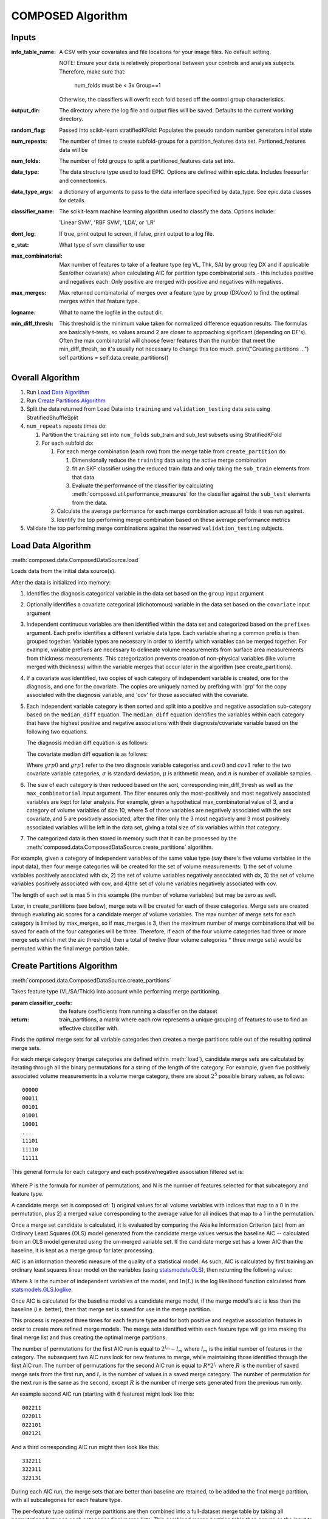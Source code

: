 ##################
COMPOSED Algorithm
##################

******
Inputs
******

:info_table_name: A CSV with your covariates and file locations for your image
   files. No default setting.

   NOTE: Ensure your data is relatively proportional between your controls and
   analysis subjects. Therefore, make sure that:

      num_folds must be < 3x Group==1

   Otherwise, the classifiers will overfit each fold based off the control group
   characteristics.

:output_dir: The directory where the log file and output files will be
   saved. Defaults to the current working directory.

:random_flag: Passed into scikit-learn stratifiedKFold: Populates the pseudo
   random number generators initial state

:num_repeats: The number of times to create subfold-groups for a
   partition_features data set. Partioned_features data will be

:num_folds: The number of fold groups to split a partitioned_features data set
   into.

:data_type: The data structure type used to load EPIC. Options are defined
   within epic.data. Includes freesurfer and connectomics.

:data_type_args: a dictionary of arguments to pass to the data interface
   specified by data_type. See epic.data classes for details.

:classifier_name: The scikit-learn machine learning algorithm used to classify
   the data. Options include:

   'Linear SVM', 'RBF SVM', 'LDA', or 'LR'

:dont_log: If true, print output to screen, if false, print output to a log
   file.

:c_stat: What type of svm classifier to use

:max_combinatorial: Max number of features to take of a feature type (eg VL,
   Thk, SA) by group (eg DX and if applicable Sex/other covariate) when
   calculating AIC for partition type combinatorial sets - this includes
   positive and negatives each. Only positive are merged with positive and
   negatives with negatives.

:max_merges: Max returned combinatorial of merges over a feature type by
   group (DX/cov) to find the optimal merges within that feature type.

:logname: What to name the logfile in the output dir.

:min_diff_thresh: This threshold is the minimum value taken for normalized
   difference equation results. The formulas are basically t-tests, so values
   around 2 are closer to approaching significant (depending on DF's). Often the
   max combinatorial will choose fewer features than the number that meet the
   min_diff_thresh, so it's usually not necessary to change this too much.
   print("Creating partitions ...")  self.partitions =
   self.data.create_partitions()


*****************
Overall Algorithm
*****************

#. Run `Load Data Algorithm`_
#. Run `Create Partitions Algorithm`_
#. Split the data returned from Load Data into ``training`` and
   ``validation_testing`` data sets using StratifiedShuffleSplit
#. ``num_repeats`` repeats times do:

   #. Partition the ``training`` set into ``num_folds`` sub_train and sub_test subsets using StratifiedKFold
   #. For each subfold do:

      #. For each merge combination (each row) from the merge table from ``create_partition`` do:

         #. Dimensionally reduce the ``training`` data using the active merge combination
         #. fit an SKF classifier using the reduced train data and only taking
            the ``sub_train`` elements from that data
         #. Evaluate the performance of the classifier by calculating
            :meth:`composed.util.performance_measures` for the classifier
            against the ``sub_test`` elements from the data.

      #. Calculate the average performance for each merge combination across all
         folds it was run against.
      #. Identify the top performing merge combination based on these average
         performance metrics

#. Validate the top performing merge combinations against the reserved
   ``validation_testing`` subjects.


*******************
Load Data Algorithm
*******************

:meth:`composed.data.ComposedDataSource.load`

Loads data from the initial data source(s).

After the data is initialized into memory:

1. Identifies the diagnosis categorical variable in the data set based on the
   ``group`` input argument

2. Optionally identifies a covariate categorical (dichotomous) variable in the data
   set based on the ``covariate`` input argument

3. Independent continuous variables are then identified within the data set and
   categorized based on the ``prefixes`` argument. Each prefix identifies a
   different variable data type. Each variable sharing a common prefix is then
   grouped together. Variable types are necessary in order to identify which
   variables can be merged together. For example, variable prefixes are
   necessary to delineate volume measurements from surface area measurements
   from thickness measurements. This categorization prevents creation of
   non-physical variables (like volume merged with thickness) within the
   variable merges that occur later in the algorithm (see create_partitions).

4. If a covariate was identified, two copies of each category of independent
   variable is created, one for the diagnosis, and one for the covariate. The
   copies are uniquely named by prefixing with 'grp' for the copy associated
   with the diagnosis variable, and 'cov' for those associated with the
   covariate.

5. Each independent variable category is then sorted and split into a positive
   and negative association sub-category based on the ``median_diff``
   equation. The ``median_diff`` equation identifies the variables within each
   category that have the highest positive and negative associations with their
   diagnosis/covariate variable based on the following two equations.

   The diagnosis median diff equation is as follows:

   .. math::
      :label: grp_diff

      \frac{\mu_{grp0} - \mu_{grp1}}{\sqrt{\frac{\sigma_{grp0}^2}{n_{grp0}} + \frac{\sigma_{grp1}^2}{n_{grp1}}}}

   The covariate median diff equation is as follows:

   .. math::
      :label: cov_diff

      \frac{\mu_{cov0_{grp0}} - \mu_{cov0_{grp1}}}{\sqrt{\frac{\sigma_{cov0_{grp0}}^2}{n_{cov0_{grp0}}} + \frac{\sigma_{cov0_{grp1}}^2}{n_{cov0_{grp1}}}}} - \frac{\mu_{cov1_{grp0}} - \mu_{cov1_{grp1}}}{\sqrt{\frac{\sigma_{cov1_{grp0}}^2}{n_{cov1_{grp0}}} + \frac{\sigma_{cov1_{grp1}}^2}{n_{cov1_{grp1}}}}}

   Where :math:`grp0` and :math:`grp1` refer to the two diagnosis variable
   categories and :math:`cov0` and :math:`cov1` refer to the two covariate
   variable categories, :math:`\sigma` is standard deviation, :math:`\mu` is
   arithmetic mean, and :math:`n` is number of available samples.

6. The size of each category is then reduced based on the sort, corresponding min_diff_thresh
   as well as the ``max_combinatorial`` input argument. The filter ensures only the
   most-positively and most negatively associated variables are kept for later
   analysis. For example, given a hypothetical max_combinatorial value of 3, and
   a category of volume variables of size 10, where 5 of those variables are
   negatively associated with the sex covariate, and 5 are positively
   associated, after the filter only the 3 most negatively and 3 most positively
   associated variables will be left in the data set, giving a total size of six
   variables within that category.

7. The categorized data is then stored in memory such that it can be processed
   by the :meth:`composed.data.ComposedDataSource.create_partitions` algorithm.

For example, given a category of independent variables of the same
value type (say there's five volume variables in the input data), then
four merge categories will be created for the set of volume
measurements: 1) the set of volume variables positively associated
with dx, 2) the set of volume variables negatively associated with dx,
3) the set of volume variables positively associated with cov, and
4)the set of volume variables negatively associated with cov.

The length of each set is max 5 in this example (the number of volume
variables) but may be zero as well.

Later, in create_partitions (see below), merge sets will be created
for each of these categories. Merge sets are created through evaluting
aic scores for a candidate merger of volume variables. The max number
of merge sets for each category is limited by max_merges, so if
max_merges is 3, then the maximum number of merge combinations that
will be saved for each of the four categories will be
three. Therefore, if each of the four volume categories had three or
more merge sets which met the aic threshold, then a total of twelve
(four volume categories * three merge sets) would be permuted within
the final merge partition table.


***************************
Create Partitions Algorithm
***************************

:meth:`composed.data.ComposedDataSource.create_partitions`

Takes feature type (VL/SA/Thick) into account while performing merge partitioning.

:param classifier_coefs: the feature coefficients from running a
   classifier on the dataset
:return: train_partitions, a matrix where each row represents a
   unique grouping of features to use to find an effective classifier
   with.

Finds the optimal merge sets for all variable categories then
creates a merge partitions table out of the resulting optimal merge
sets.

For each merge category (merge categories are defined within
:meth:`load`), candidate merge sets are calculated by iterating
through all the binary permutations for a string of the length of the
category. For example, given five positively associated volume measurements in a
volume merge category, there are about :math:`2^5` possible binary values, as
follows::

   00000
   00011
   00101
   01001
   10001
   ...
   11101
   11110
   11111

This general formula for each category and each positive/negative association 
filtered set is:
   .. math::
      :label: merge_formula

      P = 2^N - N
     
Where P is the formula for number of permutations, and N is the number of features
selected for that subcategory and feature type. 


A candidate merge set is composed of: 1) original values for all
volume variables with indices that map to a 0 in the permutation, plus
2) a merged value corresponding to the average value for all indices
that map to a 1 in the permutation.

Once a merge set candidate is calculated, it is evaluated by comparing
the Akiaike Information Criterion (aic) from an Ordinary Least Squares
(OLS) model generated from the candidate merge values versus the
baseline AIC -- calculated from an OLS model generated using the
un-merged variable set. If the candidate merge set has a lower AIC
than the baseline, it is kept as a merge group for later processing.

AIC is an information theoretic measure of the quality of a statistical
model. As such, AIC is calculated by first training an ordinary least
squares linear model on the variables (using `statsmodels.OLS`_), then
returning the following value:

.. math::
   :label: aic

   2k - 2ln(L)

Where :math:`k` is the number of independent variables of the model, and
:math:`ln(L)` is the log likelihood function calculated from
statsmodels.GLS.loglike_.

.. _statsmodels.OLS: http://www.statsmodels.org/stable/generated/statsmodels.regression.linear_model.OLS.html#statsmodels-regression-linear-model-ols
.. _statsmodels.GLS.loglike: http://www.statsmodels.org/stable/generated/statsmodels.regression.linear_model.GLS.loglike.html#statsmodels.regression.linear_model.GLS.loglike

Once AIC is calculated for the baseline model vs a candidate merge
model, if the merge model's aic is less than the baseline (i.e. better), then that
merge set is saved for use in the merge partition.

This process is repeated three times for each feature type and for
both positive and negative association features in order to create
more refined merge models. The merge sets identified within each
feature type will go into making the final merge list and thus
creating the optimal merge partitions.


The number of permutations for the first AIC run is equal
to :math:`2^{l_m} - l_m` where :math:`l_m` is the initial number of features in
the category. The subsequent two AIC runs look for new features to merge, 
while maintaining those identified through the first AIC run. 
The number of permutations for the second AIC run is equal
to :math:`R*2^{l_r}` where :math:`R` is the number of saved merge sets
from the first run, and :math:`l_r` is the number of values in a saved
merge category. The number of permutation for the next run is the same
as the second, except :math:`R` is the number of merge sets generated from the
previous run only.

An example second AIC run (starting with 6 features) might look like this::

   002211
   022011
   022101
   002121

And a third corresponding AIC run might then look like this::

   332211
   322311
   322131

During each AIC run, the merge sets that are better than baseline are retained, 
to be added to the final merge partition, with all subcategories for each 
feature type. 

The per-feature type optimal merge partitions are then combined into a
full-dataset merge table by taking all permutations between each
categories final merge lists. This combined merge partition table then
serves as the input to the principle composed SVM algorithm.

***************************
**TLDR Basic Summary**
***************************

   The first step of COMPOSED is feature selection, this is defined as follows:

   .. math::
      :label: feature_selection
      
      {f_1...f_N} > |t_{thresh}| ≤ max_{c}
         
   Where f are the original MRI measures within a given feature type (i.e. volume/thickness/surface area), 
   separated by subcategory (i.e. features with a positive/negative association), that are greater 
   than the user specified test statistic threshold. Max_c determines the maximum number of subcategory 
   features to be used for each feature type, is user defined, and helps reduce computational complexity.   
      
   The second step is a data reduction process completed by merging features. Given N identified features within 
   a subcategory from step 1, up to N features will be combined together by averaging; this defines a merge, creating 
   one merge feature in place of the original N features. There can be up to three separate non-overlapping 
   merges within a merge set of N features. However, fewer than N features can also be merged, leaving the other features 
   in the set as their original form. These merge sets are determined from the features remaining after 
   step 1 and defined as:
   
   .. math::
      :label: merge_def
      
      set_{M_1...M_N} \rightarrow \!\, ϕ  ◦ P_{merge}(n,r)_{f_1...f_N} 
      
   Where set M are the different merge sets, identified by permuting through merge combinations of the features 
   selected through step 1.   
   
   Only the optimal merge sets are retained for disease classification. Optimal merge sets are defined as follows:

   .. math::
      :label: merge_set_selection
      
      \forall \!\,\text{ }set_{M_1...M_N} \text{ where }AIC\text{ }set_{M_N} < AIC\text{ }f_{N}
   
   Where each merge set within a subcategory is compared to the baseline AIC for that subcategory using only
   the original features (i.e. no merging has occured). Diagnosis is the dependent variable. Lower AIC values 
   indicate better model fit, and are kept for the partition matrix. 
      
   Finally, all subcategory optimal merge sets for each feature are then combined into a merge table by taking 
   all permutations between each subcategories final merge list. These combinations across feature merge listss 
   are used to find the highest performing combination, as measured by test accuracy, through a linear SVM classifier. 

   .. math::
      :label: merge_set_to_partition

      P(n,r) = F \subseteq \!\,set_{M1...M_N} \text{} \rightarrow \!\, ϕ  ◦{f_1...f_N}
   
   Here, P represents all permutations across all features F. These are composed of all optimal merge sets M, which are
   transformations from the original features within each category f.   
